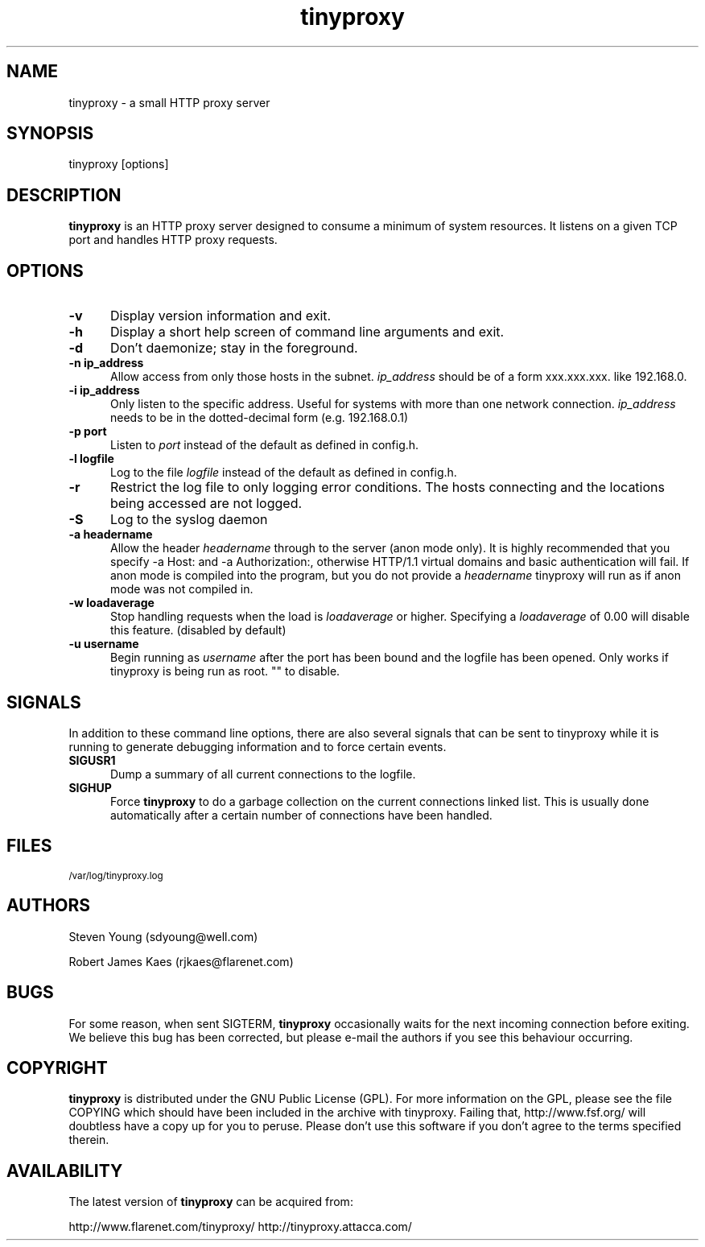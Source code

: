 .\" -*- nroff -*-
.\"
.\" tinyproxy.1
.\"
.\" Copyright (c) 1999, Robert James Kaes, Steven Young.
.\"
.\" This program is distributed under the terms of the GNU General Public
.\" License. See COPYING for additional information.
.\"
.TH tinyproxy 1 "December 23, 1999" "tinyproxy" "tinyproxy Manual"
.SH NAME
tinyproxy \- a small HTTP proxy server
.SH SYNOPSIS
tinyproxy [options]
.SH DESCRIPTION
.B tinyproxy
is an HTTP proxy server designed to consume a minimum of system resources.
It listens on a given TCP port and handles HTTP proxy requests.
.SH OPTIONS
.TP 5
.B \-v
Display version information and exit.
.TP 5
.B \-h
Display a short help screen of command line arguments and exit.
.TP 5
.B \-d 
Don't daemonize; stay in the foreground.
.TP 5
.B "\-n ip_address"
Allow access from only those hosts in the subnet.
.I ip_address
should be of a form xxx.xxx.xxx. like 192.168.0.
.TP 5
.BI "\-i ip_address"
Only listen to the specific address. Useful for systems with more than one
network connection.
.I ip_address
needs to be in the dotted-decimal form (e.g. 192.168.0.1)
.TP 5
.BI "\-p port"
Listen to
.I port
instead of the default as defined in config.h.
.TP 5
.BI "\-l logfile"
Log to the file
.I logfile
instead of the default as defined in config.h.
.TP 5
.BI \-r
Restrict the log file to only logging error conditions. The hosts connecting
and the locations being accessed are not logged.
.TP 5
.B \-S
Log to the syslog daemon
.TP 5
.BI "\-a headername"
Allow the header
.I headername
through to the server (anon mode only).  It is highly recommended that you
specify -a Host: and -a Authorization:, otherwise HTTP/1.1 virtual domains
and basic authentication will fail. If anon mode is compiled into the
program, but you do not provide a
.I headername
tinyproxy will run as if anon mode was not compiled in.
.TP 5
.BI "\-w loadaverage"
Stop handling requests when the load is
.I loadaverage
or higher.  Specifying a
.I loadaverage
of 0.00 will disable this feature.
(disabled by default)
.TP 5
.BI "\-u username"
Begin running as
.I username
after the port has been bound and the logfile has been opened.  Only
works if tinyproxy is being run as root.  "" to disable.
.SH SIGNALS
In addition to these command line options, there are also several signals
that can be sent to tinyproxy while it is running to generate debugging
information and to force certain events.
.TP 5
.B SIGUSR1
Dump a summary of all current connections to the logfile.
.TP 5
.B SIGHUP
Force
.B tinyproxy
to do a garbage collection on the current connections linked list.  This
is usually done automatically after a certain number of connections have
been handled.
.SH FILES
.SM /var/log/tinyproxy.log
.SH AUTHORS
Steven Young (sdyoung@well.com)
.PP
Robert James Kaes (rjkaes@flarenet.com)
.SH BUGS
For some reason, when sent SIGTERM,
.B tinyproxy 
occasionally waits for the
next incoming connection before exiting.  We believe this bug has 
been corrected, but please e-mail the authors if you see this 
behaviour occurring.
.SH COPYRIGHT
.B tinyproxy
is distributed under the GNU Public License (GPL).  For more information
on the GPL, please see the file COPYING which should have been included in
the archive with tinyproxy.  Failing that, http://www.fsf.org/ will
doubtless have a copy up for you to peruse.  Please don't use this
software if you don't agree to the terms specified therein.
.SH AVAILABILITY
The latest version of
.B tinyproxy
can be acquired from:
.PP
http://www.flarenet.com/tinyproxy/
http://tinyproxy.attacca.com/
